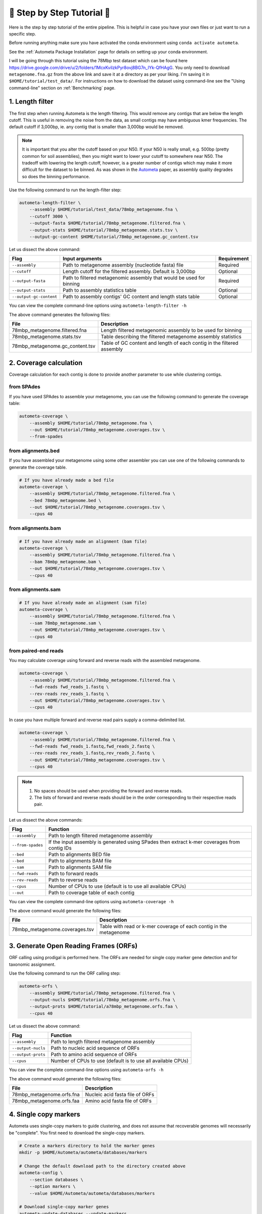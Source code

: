 .. _step-by-step-tutorial:

===========================
📓 Step by Step Tutorial 📓
===========================

Here is the step by step tutorial of the entire pipeline. This is helpful in case you have your own files or just want to run a specific step.

Before running anything make sure you have activated the conda environment using
``conda activate autometa``.

See the :ref:`Autometa Package Installation` page for details on setting up your conda environment.

I will be going through this tutorial using the 78Mbp test dataset which can be found here `<https://drive.google.com/drive/u/2/folders/1McxKviIzkPyr8ovj8BG7n_IYk-QfHAgG>`_.
You only need to download ``metagenome.fna.gz`` from the above link and save it at a directory as per your liking. I'm saving it in ``$HOME/tutorial/test_data/``.
For instructions on how to download the dataset using command-line see the "Using command-line" section on :ref:`Benchmarking` page.

1. Length filter
----------------

The first step when running Autometa is the length filtering. This would remove any contigs that are below the length cutoff. This is useful in removing the noise from the data,
as small contigs may have ambiguous kmer frequencies. The default cutoff if 3,000bp, ie. any contig that is smaller than 3,000bp would be removed.

.. note::
    It is important that you alter the cutoff based on your N50. If your N50 is really small, e.g. 500bp (pretty common for soil assemblies),
    then you might want to lower your cutoff to somewhere near N50. The tradeoff with lowering the length cutoff, however, is a greater number of
    contigs which may make it more difficult for the dataset to be binned. As was shown in the `Autometa <https://academic.oup.com/nar/article/47/10/e57/5369936>`_ paper,
    as assembly quality degrades so does the binning performance.

Use the following command to run the length-filter step:

.. code-block:: bash

    autometa-length-filter \
        --assembly $HOME/tutorial/test_data/78mbp_metagenome.fna \
        --cutoff 3000 \
        --output-fasta $HOME/tutorial/78mbp_metagenome.filtered.fna \
        --output-stats $HOME/tutorial/78mbp_metagenome.stats.tsv \
        --output-gc-content $HOME/tutorial/78mbp_metagenome.gc_content.tsv

Let us dissect the above command:

+-------------------------+----------------------------------------------------------------------+-------------+
| Flag                    |                            Input arguments                           | Requirement |
+=========================+======================================================================+=============+
| ``--assembly``          | Path to metagenome assembly (nucleotide fasta) file                  | Required    |
+-------------------------+----------------------------------------------------------------------+-------------+
| ``--cutoff``            | Length cutoff for the filtered assembly. Default is 3,000bp          | Optional    |
+-------------------------+----------------------------------------------------------------------+-------------+
| ``--output-fasta``      | Path to filtered metagenomic assembly that would be used for binning | Required    |
+-------------------------+----------------------------------------------------------------------+-------------+
| ``--output-stats``      | Path to assembly statistics table                                    | Optional    |
+-------------------------+----------------------------------------------------------------------+-------------+
| ``--output-gc-content`` | Path to assembly contigs' GC content and length stats table          | Optional    |
+-------------------------+----------------------------------------------------------------------+-------------+

You can view the complete command-line options using ``autometa-length-filter -h``

The above command generates the following files:

+---------------------------------+------------------------------------------------------------------------+
| File                            | Description                                                            |
+=================================+========================================================================+
| 78mbp_metagenome.filtered.fna   | Length filtered metagenomic assembly to be used for binning            |
+---------------------------------+------------------------------------------------------------------------+
| 78mbp_metagenome.stats.tsv      | Table describing the filtered metagenome assembly statistics           |
+---------------------------------+------------------------------------------------------------------------+
| 78mbp_metagenome.gc_content.tsv | Table of GC content and length of each contig in the filtered assembly |
+---------------------------------+------------------------------------------------------------------------+

.. _coverage-calculation:

2. Coverage calculation
-----------------------

Coverage calculation for each contig is done to provide another parameter to use while clustering contigs.

from SPAdes
^^^^^^^^^^^

If you have used SPAdes to assemble your metagenome, you can use the following command to generate the coverage table:

.. code-block:: bash

    autometa-coverage \
        --assembly $HOME/tutorial/78mbp_metagenome.fna \
        --out $HOME/tutorial/78mbp_metagenome.coverages.tsv \
        --from-spades

from alignments.bed
^^^^^^^^^^^^^^^^^^^

If you have assembled your metagenome using some other assembler you can use one of the following commands to generate the coverage table.

.. code-block:: bash

    # If you have already made a bed file
    autometa-coverage \
        --assembly $HOME/tutorial/78mbp_metagenome.filtered.fna \
        --bed 78mbp_metagenome.bed \
        --out $HOME/tutorial/78mbp_metagenome.coverages.tsv \
        --cpus 40

from alignments.bam
^^^^^^^^^^^^^^^^^^^

.. code-block:: bash

    # If you have already made an alignment (bam file)
    autometa-coverage \
        --assembly $HOME/tutorial/78mbp_metagenome.filtered.fna \
        --bam 78mbp_metagenome.bam \
        --out $HOME/tutorial/78mbp_metagenome.coverages.tsv \
        --cpus 40

from alignments.sam
^^^^^^^^^^^^^^^^^^^

.. code-block:: bash

    # If you have already made an alignment (sam file)
    autometa-coverage \
        --assembly $HOME/tutorial/78mbp_metagenome.filtered.fna \
        --sam 78mbp_metagenome.sam \
        --out $HOME/tutorial/78mbp_metagenome.coverages.tsv \
        --cpus 40

from paired-end reads
^^^^^^^^^^^^^^^^^^^^^

You may calculate coverage using forward and reverse reads with the assembled metagenome.

.. code-block:: bash

    autometa-coverage \
        --assembly $HOME/tutorial/78mbp_metagenome.filtered.fna \
        --fwd-reads fwd_reads_1.fastq \
        --rev-reads rev_reads_1.fastq \
        --out $HOME/tutorial/78mbp_metagenome.coverages.tsv \
        --cpus 40

In case you have multiple forward and reverse read pairs supply a comma-delimited list.

.. code-block:: bash

    autometa-coverage \
        --assembly $HOME/tutorial/78mbp_metagenome.filtered.fna \
        --fwd-reads fwd_reads_1.fastq,fwd_reads_2.fastq \
        --rev-reads rev_reads_1.fastq,rev_reads_2.fastq \
        --out $HOME/tutorial/78mbp_metagenome.coverages.tsv \
        --cpus 40

.. note::

    1. No spaces should be used when providing the forward and reverse reads.
    2. The lists of forward and reverse reads should be in the order corresponding to their respective reads pair.

Let us dissect the above commands:

+-------------------+----------------------------------------------------------------------------------------------+
| Flag              | Function                                                                                     |
+===================+==============================================================================================+
| ``--assembly``    | Path to length filtered metagenome assembly                                                  |
+-------------------+----------------------------------------------------------------------------------------------+
| ``--from-spades`` | If the input assembly is generated using SPades then extract k-mer coverages from contig IDs |
+-------------------+----------------------------------------------------------------------------------------------+
| ``--bed``         | Path to alignments BED file                                                                  |
+-------------------+----------------------------------------------------------------------------------------------+
| ``--bed``         | Path to alignments BAM file                                                                  |
+-------------------+----------------------------------------------------------------------------------------------+
| ``--sam``         | Path to alignments SAM file                                                                  |
+-------------------+----------------------------------------------------------------------------------------------+
| ``--fwd-reads``   | Path to forward reads                                                                        |
+-------------------+----------------------------------------------------------------------------------------------+
| ``--rev-reads``   | Path to reverse reads                                                                        |
+-------------------+----------------------------------------------------------------------------------------------+
| ``--cpus``        | Number of CPUs to use (default is to use all available CPUs)                                 |
+-------------------+----------------------------------------------------------------------------------------------+
| ``--out``         | Path to coverage table of each contig                                                        |
+-------------------+----------------------------------------------------------------------------------------------+

You can view the complete command-line options using ``autometa-coverage -h``

The above command would generate the following files:

+--------------------------------+--------------------------------------------------------------------+
| File                           | Description                                                        |
+================================+====================================================================+
| 78mbp_metagenome.coverages.tsv | Table with read or k-mer coverage of each contig in the metagenome |
+--------------------------------+--------------------------------------------------------------------+

3. Generate Open Reading Frames (ORFs)
--------------------------------------

ORF calling using prodigal is performed here. The ORFs are needed for single copy marker gene detection and for taxonomic assignment.

Use the following command to run the ORF calling step:

.. code-block:: bash

    autometa-orfs \
        --assembly $HOME/tutorial/78mbp_metagenome.filtered.fna \
        --output-nucls $HOME/tutorial/78mbp_metagenome.orfs.fna \
        --output-prots $HOME/tutorial/a78mbp_metagenome.orfs.faa \
        --cpus 40

Let us dissect the above command:

+--------------------+--------------------------------------------------------------+
| Flag               | Function                                                     |
+====================+==============================================================+
| ``--assembly``     | Path to length filtered metagenome assembly                  |
+--------------------+--------------------------------------------------------------+
| ``--output-nucls`` | Path to nucleic acid sequence of ORFs                        |
+--------------------+--------------------------------------------------------------+
| ``--output-prots`` | Path to amino acid sequence of ORFs                          |
+--------------------+--------------------------------------------------------------+
| ``--cpus``         | Number of CPUs to use (default is to use all available CPUs) |
+--------------------+--------------------------------------------------------------+

You can view the complete command-line options using ``autometa-orfs -h``

The above command would generate the following files:

+---------------------------+---------------------------------+
| File                      | Description                     |
+===========================+=================================+
| 78mbp_metagenome.orfs.fna | Nucleic acid fasta file of ORFs |
+---------------------------+---------------------------------+
| 78mbp_metagenome.orfs.faa | Amino acid fasta file of ORFs   |
+---------------------------+---------------------------------+

4. Single copy markers
----------------------

Autometa uses single-copy markers to guide clustering, and does not assume that recoverable genomes will necessarily be "complete". You first need to download the single-copy markers.

.. code-block:: bash

    # Create a markers directory to hold the marker genes
    mkdir -p $HOME/Autometa/autometa/databases/markers

    # Change the default download path to the directory created above
    autometa-config \
        --section databases \
        --option markers \
        --value $HOME/Autometa/autometa/databases/markers

    # Download single-copy marker genes
    autometa-update-databases --update-markers

    # hmmpress the marker genes
    hmmpress -f $HOME/Autometa/autometa/databases/markers/bacteria.single_copy.hmm
    hmmpress -f $HOME/Autometa/autometa/databases/markers/archaea.single_copy.hmm

Use the following command to annotate contigs containing single-copy marker genes:

.. code-block:: bash

    autometa-markers \
        --orfs $HOME/tutorial/78mbp_metagenome.orfs.faa \
        --kingdom bacteria \
        --hmmscan $HOME/tutorial/78mbp_metagenome.hmmscan.tsv \
        --out $HOME/tutorial/78mbp_metagenome.markers.tsv \
        --parallel \
        --cpus 4 \
        --seed 42

Let us dissect the above command:

+----------------+-----------------------------------------------------------------------------------------------+-------------+
| Flag           | Function                                                                                      | Requirement |
+================+===============================================================================================+=============+
| ``--orfs``     | Path to fasta file containing amino acid sequences of ORFS                                    | Required    |
+----------------+-----------------------------------------------------------------------------------------------+-------------+
| ``--kingdom``  | Kingdom to search for markers. Choices bacteria (default) and archaea                         | Optional    |
+----------------+-----------------------------------------------------------------------------------------------+-------------+
| ``--hmmscan``  | Path to hmmscan output table containing the respective kingdom single-copy marker annotations | Required    |
+----------------+-----------------------------------------------------------------------------------------------+-------------+
| ``--out``      | Path to write filtered annotated markers corresponding to kingdom                             | Required    |
+----------------+-----------------------------------------------------------------------------------------------+-------------+
| ``--parallel`` | Use hmmscan parallel option (default: False)                                                  | Optional    |
+----------------+-----------------------------------------------------------------------------------------------+-------------+
| ``--cpus``     | Number of CPUs to use (default is to use all available CPUs)                                  | Optional    |
+----------------+-----------------------------------------------------------------------------------------------+-------------+
| ``--seed``     | Seed to set random state for hmmscan. (default: 42)                                           | Optional    |
+----------------+-----------------------------------------------------------------------------------------------+-------------+

You can view the complete command-line options using ``autometa-markers -h``

The above command would generate the following files:

+------------------------------+---------------------------------------------------------------------------------------+
| File                         | Description                                                                           |
+==============================+=======================================================================================+
| 78mbp_metagenome.hmmscan.tsv | hmmscan output table containing the respective kingdom single-copy marker annotations |
+------------------------------+---------------------------------------------------------------------------------------+
| 78mbp_metagenome.markers.tsv | Annotated marker table corresponding to the particular kingdom                        |
+------------------------------+---------------------------------------------------------------------------------------+

5. Taxonomy assignment
----------------------

5.1 BLASTP
^^^^^^^^^^

Autometa assigns a taxonomic rank to each contig and then takes only the contig belonging to the specified kingdom (either bacteria or archaea) for binning.
We found that in host-associated metagenomes, this step vastly improves the binning performance of Autometa (and other pipelines) because less eukaryotic
or viral contigs will be placed into bacterial bins.

The first step for contig taxonomy assignment is a local alignment search of the ORFs against a reference database. This can be accelerated using `diamond <https://github.com/bbuchfink/diamond>`_.

Create a diamond formatted database of the TAXA_DB non-redundant (nr.gz) protein database.

.. code-block:: bash

    diamond makedb \
        --in $HOME/Autometa/autometa/databases/ncbi/nr.gz \
        --db $HOME/Autometa/autometa/databases/ncbi/nr \
        --threads 40

Breaking down the above command:

+------+--------------------------------------+
| Flag | Function                             |
+======+======================================+
| --in | Path to nr database                  |
+------+--------------------------------------+
| --db | Path to diamond formated nr database |
+------+--------------------------------------+
| -p   | Number of processors to use          |
+------+--------------------------------------+

.. note::

    ``diamond makedb`` will append ``.dmnd`` to the provided path of ``--db``.

    i.e. ``--db /path/to/nr`` will become ``/path/to/nr.dmnd``

Run diamond blastp using the following command:

.. code-block:: bash

    diamond blastp \
        --query $HOME/tutorial/78mbp_metagenome.orfs.faa \
        --db $HOME/Autometa/autometa/databases/ncbi/nr.dmnd \
        --evalue 1e-5 \
        --max-target-seqs 200 \
        --threads 40 \
        --outfmt 6 \
        --out $HOME/tutorial/78mbp_metagenome.blastp.tsv

Breaking down the above command:

+-------------------+-----------------------------------------------------------------------+
| Flag              | Function                                                              |
+===================+=======================================================================+
| --query           | Path to query sequence. Here, amino acid sequence of ORFs             |
+-------------------+-----------------------------------------------------------------------+
| --db              | Path to diamond formatted nr database                                 |
+-------------------+-----------------------------------------------------------------------+
| --evalue          | Maximum expected value to report an alignment                         |
+-------------------+-----------------------------------------------------------------------+
| --max-target-seqs | Maximum number of target sequences per query to report alignments for |
+-------------------+-----------------------------------------------------------------------+
| --threads         | Number of processors to use                                           |
+-------------------+-----------------------------------------------------------------------+
| --outfmt          | Output format of BLASTP results                                       |
+-------------------+-----------------------------------------------------------------------+
| --out             | Path to BLASTP results                                                |
+-------------------+-----------------------------------------------------------------------+

To see the complete list of acceptable output formats see Diamond `GitHub Wiki <https://github.com/bbuchfink/diamond/wiki/3.-Command-line-options#output-options>`__. A complete list of all command-line options for Diamond can be found on its `GitHub Wiki <https://github.com/bbuchfink/diamond/wiki/3.-Command-line-options>`__.

.. caution::

    Autometa only parses output format 6 provided above as: ``--outfmt 6``

The above command would generate the blastP table (``78mbp_metagenome.blastp.tsv``) in output format 6

5.2 Lowest Common Ancestor (LCA)
^^^^^^^^^^^^^^^^^^^^^^^^^^^^^^^^

The second step in taxon assignment is determining each ORF's lowest common ancestor (LCA).
This step uses the blastp results generated in the previous step to generate a table having the LCA of each ORF. As a default only
the blastp hits (subject accessions) which are within 10% of the top bitscore are used. These subject accessions are translated to
their respective taxids (``prot.accession2taxid.gz``) to be looked up in TAXA_DB's taxonomy database (``nodes.dmp``). Each ORFs' list of taxids
are then reduced to its lowest common ancestor via a range minimum query.

.. note::

    For more details on the range minimum query algorithm, see `the closed issue (#170) on Github <https://github.com/KwanLab/Autometa/issues/170>`_
    and a `walkthrough on topcoder <https://www.topcoder.com/thrive/articles/Range%20Minimum%20Query%20and%20Lowest%20Common%20Ancestor>`_



Use the following command to get the LCA of each ORF:

.. code-block:: bash

    autometa-taxonomy-lca \
        --blast $HOME/tutorial/78mbp_metagenome.blastp.tsv \
        --dbdir $HOME/Autometa/autometa/databases/ncbi/ \
        --lca-output $HOME/tutorial/78mbp_metagenome.lca.tsv \
        --sseqid2taxid-output $HOME/tutorial/78mbp_metagenome.lca.sseqid2taxid.tsv \
        --lca-error-taxids $HOME/tutorial/78mbp_metagenome.lca.errorTaxids.tsv

Let us dissect the above command:

+---------------------------+-------------------------------------------------------------------------------------------+----------------+
| Parameter                 | Function                                                                                  | Required (Y/N) |
+===========================+===========================================================================================+================+
| ``--blast``               | Path to diamond blastp output                                                             | Y              |
+---------------------------+-------------------------------------------------------------------------------------------+----------------+
| ``--dbdir``               | Path to TAXA_DB databases directory                                                          | Y              |
+---------------------------+-------------------------------------------------------------------------------------------+----------------+
| ``--lca-output``          | Path to write lca output                                                                  | Y              |
+---------------------------+-------------------------------------------------------------------------------------------+----------------+
| ``--sseqid2taxid-output`` | Path to write qseqids sseqids to taxids translations table                                | N              |
+---------------------------+-------------------------------------------------------------------------------------------+----------------+
| ``--lca-error-taxids``    | Path to write table of blast table qseqids that were assigned root due to a missing taxid | N              |
+---------------------------+-------------------------------------------------------------------------------------------+----------------+

You can view the complete command-line options using ``autometa-taxonomy-lca -h``

The above command would generate a table (``78mbp_metagenome.lca.tsv``) having the name, rank and taxid of the LCA for each ORF.

5.3 Majority vote
^^^^^^^^^^^^^^^^^

The next step in taxon assignment is doing a modified majority vote to decide the taxonomy of each contig. This was developed to help minimize the effect of horizontal gene transfer (HGT). Briefly, the voting system helps assign the correct taxonomy to the contig from its component ORF classification. Even with highly divergent ORFs this allows for accurate kingdom level classification, enabling us to remove any eukaryotic contaminants or host DNA.

You can run the majority vote step using the following command:

.. code-block:: bash

    autometa-taxonomy-majority-vote \
        --lca $HOME/tutorial/78mbp_metagenome.lca.tsv \
        --output $HOME/tutorial/78mbp_metagenome.votes.tsv \
        --dbdir $HOME/Autometa/autometa/databases/ncbi/

Let us dissect the above command:

+----------+-----------------------------------+
| Flag     | Function                          |
+==========+===================================+
| --lca    | Path to LCA table                 |
+----------+-----------------------------------+
| --output | Path to write majority vote table |
+----------+-----------------------------------+
| --dbdir  | Path to ncbi database directory   |
+----------+-----------------------------------+

You can view the complete command-line options using ``autometa-taxonomy-majority-vote -h``

The above command would generate a table (``78mbp_metagenome.votes.tsv``) having the taxid of each contig identified as per majority vote.

5.4 Split kingdoms
^^^^^^^^^^^^^^^^^^

In this final step of taxon assignment we use the voted taxid of each contig to split the contigs into different kingdoms and write them as per the provided canonical rank.

.. code-block:: bash

    autometa-taxonomy \
        --votes $HOME/tutorial/78mbp_metagenome.votes.tsv \
        --output $HOME/tutorial/ \
        --assembly $HOME/tutorial/78mbp_metagenome.filtered.fna \
        --prefix 78mbp_metagenome \
        --split-rank-and-write superkingdom \
        --ncbi $HOME/Autometa/autometa/databases/ncbi/

Let us dissect the above command:

+----------------------------+--------------------------------------------------------------------------------+-------------+
| Flag                       | Function                                                                       | Requirement |
+============================+================================================================================+=============+
| ``--votes``                | Path to voted taxids table                                                     | Required    |
+----------------------------+--------------------------------------------------------------------------------+-------------+
| ``--output``               | Directory to output fasta files of split canonical ranks and taxonomy.tsv      | Required    |
+----------------------------+--------------------------------------------------------------------------------+-------------+
| ``--assembly``             | Path to filtered metagenome assembly                                           | Required    |
+----------------------------+--------------------------------------------------------------------------------+-------------+
| ``--prefix``               | prefix to use for each file written                                            | Optional    |
+----------------------------+--------------------------------------------------------------------------------+-------------+
| ``--split-rank-and-write`` | Split contigs by provided canonical-rank column then write to output directory | Optional    |
+----------------------------+--------------------------------------------------------------------------------+-------------+
| ``--ncbi``                 | Path to ncbi database directory                                                | Optional    |
+----------------------------+--------------------------------------------------------------------------------+-------------+

Other options available for ``--split-rank-and-write`` are ``phylum``, ``class``, ``order``, ``family``, ``genus`` and ``species``

If ``--split-rank-and-write`` is specified then it will split contigs by provided canonical-rank column then write a file corresponding that rank. Eg. Bacteria.fasta, Archaea.fasta, etc for ``superkingdom``.

You can view the complete command-line options using ``autometa-taxonomy -h``

+-----------------------------------+------------------------------------------------------------------------------------------+
| File                              | Description                                                                              |
+===================================+==========================================================================================+
| 78mbp_metagenome.taxonomy.tsv     | Table with taxonomic classification of each contig                                       |
+-----------------------------------+------------------------------------------------------------------------------------------+
| 78mbp_metagenome.bacteria.fna     | Fasta file having the nucleic acid sequence of all bacterial contigs                     |
+-----------------------------------+------------------------------------------------------------------------------------------+
| 78mbp_metagenome.unclassified.fna | Fasta file having the nucleic acid sequence of all contigs unclassified at kingdom level |
+-----------------------------------+------------------------------------------------------------------------------------------+

In my case there are no non-bacterial contigs. For other datasets, ``autometa-taxonomy`` may produce other fasta files, for example Eukaryota.fasta and Viruses.fasta.

6. K-mer counting
-----------------

A k-mer (`ref <https://bioinfologics.github.io/post/2018/09/17/k-mer-counting-part-i-introduction/>`_) is just a sequence of k characters in a string (or nucleotides in a DNA sequence). It is known that contigs that belong to the same genome have similar k-mer composition (`ref1 <https://sfamjournals.onlinelibrary.wiley.com/doi/full/10.1111/j.1462-2920.2004.00624.x?sid=nlm%3Apubmed>`_ and `ref2 <https://genomebiology.biomedcentral.com/articles/10.1186/gb-2009-10-8-r85>`_) . Here, we compute k-mer frequencies of only the bacterial contigs.

This step does the following:

#. Create a k-mer count matrix of :math:`k^4/2` dimensions using the specified k-mer length
#. Normalization of the k-mer count matrix to a normalized k-mer frequency matrix
#. Reduce the dimensions of k-mer frequencies using principal component analysis (PCA).
#. Embed the PCA dimensions into two dimensions to allow the ease of visualization and manual binning of the contigs (see `ViZBin <https://microbiomejournal.biomedcentral.com/articles/10.1186/s40168-014-0066-1>`_ paper).

Use the following command to run the k-mer counting step:

.. code-block:: bash

    autometa-kmers \
        --fasta $HOME/tutorial/78mbp_metagenome.bacteria.fna \
        --kmers $HOME/tutorial/78mbp_metagenome.bacteria.kmers.tsv \
        --size 5 \
        --norm-method am_clr \
        --norm-output $HOME/tutorial/78mbp_metagenome.bacteria.kmers.normalized.tsv \
        --pca-dimensions 50 \
        --embedding-method bhsne \
        --embedding-output $HOME/tutorial/78mbp_metagenome.bacteria.kmers.embedded.tsv \
        --cpus 40 \
        --seed 42

Let us dissect the above command:

+------------------------+--------------------------------------------------------------------------------------------------------------------------+-------------+
| Flag                   | Input arguments                                                                                                          | Requirement |
+========================+==========================================================================================================================+=============+
| ``--fasta``            | Path to length filtered metagenome assembly                                                                              | Required    |
+------------------------+--------------------------------------------------------------------------------------------------------------------------+-------------+
| ``--kmers``            | Path to k-mer frequency table                                                                                            | Required    |
+------------------------+--------------------------------------------------------------------------------------------------------------------------+-------------+
| ``--size``             | k-mer size in bp (default 5bp)                                                                                           | Optional    |
+------------------------+--------------------------------------------------------------------------------------------------------------------------+-------------+
| ``--norm-output``      | Path to normalized k-mer table                                                                                           | Required    |
+------------------------+--------------------------------------------------------------------------------------------------------------------------+-------------+
| ``--norm-method``      | Normalization method to transform kmer counts prior to PCA and embedding (default am_clr). Choices : ilr, clr and am_clr | Optional    |
+------------------------+--------------------------------------------------------------------------------------------------------------------------+-------------+
| ``--pca-dimensions``   | Number of dimensions to reduce to PCA feature space after normalization and prior to embedding (default: 50)             | Optional    |
+------------------------+--------------------------------------------------------------------------------------------------------------------------+-------------+
| ``--embedding-output`` | Path to embedded k-mer table                                                                                             | Required    |
+------------------------+--------------------------------------------------------------------------------------------------------------------------+-------------+
| ``--embedding-method`` | Embedding method to reduce the k-mer frequencies. Choices: sksne, bhsne (default), umap, densmap and trimap.             | Optional    |
+------------------------+--------------------------------------------------------------------------------------------------------------------------+-------------+
| ``--cpus``             | Number of CPUs to use (default is to use all available CPUs)                                                             | Optional    |
+------------------------+--------------------------------------------------------------------------------------------------------------------------+-------------+
| ``--seed``             | Set random seed for dimension reduction determinism (default 42). Useful in replicating the results                      | Optional    |
+------------------------+--------------------------------------------------------------------------------------------------------------------------+-------------+

You can view the complete command-line options using ``autometa-kmers -h``

The above command generates the following files:

+---------------------------------------+--------------------------------------------------------+
| File                                  | Description                                            |
+=======================================+========================================================+
| 78mbp_metagenome.kmers.tsv            | Table with raw k-mer counts of each contig             |
+---------------------------------------+--------------------------------------------------------+
| 78mbp_metagenome.kmers.normalized.tsv | Table with normalized k-mer frequencies of each contig |
+---------------------------------------+--------------------------------------------------------+
| 78mbp_metagenome.kmers.embedded.tsv   | Table with embedded k-mer frequencies of each contig   |
+---------------------------------------+--------------------------------------------------------+

.. _advanced-usage-kmers:

Advanced Usage
^^^^^^^^^^^^^^

In the command used above k-mer normalization is being done using Autometa's implementation of
the center log-ratio transform (am_clr). Other available normalization methods are isometric
log-ratio transform (ilr, scikit-bio implementation) and center log-ratio transform (clr, scikit-bio implementation).
Normalization method can be altered using the ``--norm-method`` flag.

In the above command k-mer embedding is being done using Barnes-Hut t-distributed Stochastic Neighbor Embedding (BH-tSNE).
Other embedding methods that are available are Uniform Manifold Approximation and Projection (UMAP), densMAP (a density-preserving tool based
on UMAP) and TriMap, a method that uses triplet constraints to form a low-dimensional embedding of a set of points.
Two implementations of BH-tSNE are available, ``bhsne`` and ``sksne`` corresponding to the tsne and scikit-learn libraries, respectively.
Embedding method can be altered using the ``--embedding-method`` flag.

Autometa uses a k-mer size of 5 and then embeds the resulting k-mer frequency table
into 50 PCA dimensions which are then reduced to two dimentions. k-mer size can be
altered using the ``--size`` flag, number of dimensions to reduce to PCA feature
space after normalization and prior to embedding can be altered using the ``--pca-dimensions``
flag and the number of dimensions of which to reduce k-mer frequencies can be altered using the ``--embedding-dimensions`` flag.

.. note::

    1. Even though ``bhsne`` and ``sksne`` are the same embedding method (but different implementations)
    they appear to give very different results. We recommend using the former.

    2. Providing a ``0`` to ``--pca-dimensions`` will skip the PCA step.

7. Binning
-----------

This is the step where contigs are binned into genomes via clustering.
Autometa assesses genome bins by examining their completeness, purity,
GC content std.dev. and coverage std.dev. A taxonomy table may also be used
to selectively iterate through contigs based on their profiled taxon.

This step does the following:

#. Optionally iterate through contigs based on taxonomy
#. Bin contigs based on embedded k-mer coordinates and coverage
#. Accept genome bins that pass the following metrics:
    #. Above completeness threshold (``default=20.0``)
    #. Above purity threshold (``default=95.0``)
    #. Below GC content standard deviation threshold (``default=5.0``)
    #. Below coverage standard deviation threshold (``default=25.0``)
#. Unbinned contigs will be re-binned until no more acceptable genome bins are yielded

If you include a taxonomy table Autometa will attempt to further partition the data based
on ascending taxonomic specificity (i.e. in the order superkingdom, phylum, class, order,
family, genus, species) when binning unclustered contigs from a previous attempt. We found
that this is mainly useful if you have a highly complex metagenome (lots of species), or
you have several related species at similar coverage level.

Use the following command to perform binning:

.. code-block:: bash

    autometa-binning \
        --kmers $HOME/tutorial/78mbp_metagenome.bacteria.kmers.embedded.tsv \
        --coverages $HOME/tutorial/78mbp_metagenome.coverages.tsv \
        --gc-content $HOME/tutorial/78mbp_metagenome.gc_content.tsv \
        --markers $HOME/tutorial/78mbp_metagenome.markers.tsv \
        --clustering-method dbscan \
        --completeness 20 \
        --purity 90 \
        --cov-stddev-limit 25 \
        --gc-stddev-limit 5 \
        --taxonomy $HOME/tutorial/78mbp_metagenome.taxonomy.tsv \
        --output-binning $HOME/tutorial/78mbp_metagenome.binning.tsv \
        --output-main $HOME/tutorial/78mbp_metagenome.main.tsv \
        --starting-rank superkingdom \
        --rank-filter superkingdom
        --rank-name-filter bacteria

Let us dissect the above command:

+-------------------------+-----------------------------------------------------------------------------------------+-------------+
| Flag                    | Function                                                                                | Requirement |
+=========================+=========================================================================================+=============+
| ``--kmers``             | Path to embedded k-mer frequencies table                                                | Required    |
+-------------------------+-----------------------------------------------------------------------------------------+-------------+
| ``--coverages``         | Path to metagenome coverages table                                                      | Required    |
+-------------------------+-----------------------------------------------------------------------------------------+-------------+
| ``--gc-content``        | Path to metagenome GC contents table                                                    | Required    |
+-------------------------+-----------------------------------------------------------------------------------------+-------------+
| ``--markers``           | Path to Autometa annotated markers table                                                | Required    |
+-------------------------+-----------------------------------------------------------------------------------------+-------------+
| ``--output-binning``    | Path to write Autometa binning results                                                  | Required    |
+-------------------------+-----------------------------------------------------------------------------------------+-------------+
| ``--output-main``       | Path to write Autometa main table                                                       | Required    |
+-------------------------+-----------------------------------------------------------------------------------------+-------------+
| ``--clustering-method`` | Clustering algorithm to use for recursive binning. Choices dbscan (default) and hdbscan | Optional    |
+-------------------------+-----------------------------------------------------------------------------------------+-------------+
| ``--completeness``      | completeness cutoff to retain cluster (default 20)                                      | Optional    |
+-------------------------+-----------------------------------------------------------------------------------------+-------------+
| ``--purity``            | purity cutoff to retain cluster (default 95)                                            | Optional    |
+-------------------------+-----------------------------------------------------------------------------------------+-------------+
| ``--cov-stddev-limit``  | coverage standard deviation limit to retain cluster (default 25)                        | Optional    |
+-------------------------+-----------------------------------------------------------------------------------------+-------------+
| ``--gc-stddev-limit``   | GC content standard deviation limit to retain cluster (default 5)                       | Optional    |
+-------------------------+-----------------------------------------------------------------------------------------+-------------+
| ``--taxonomy``          | Path to Autometa assigned taxonomies table                                              | Required    |
+-------------------------+-----------------------------------------------------------------------------------------+-------------+
| ``--starting-rank``     | Canonical rank at which to begin subsetting taxonomy (default: superkingdom)            | Optional    |
+-------------------------+-----------------------------------------------------------------------------------------+-------------+
| ``--domain``            | Kingdom to consider. Choices bacteria (default) and archaea                             | Optional    |
+-------------------------+-----------------------------------------------------------------------------------------+-------------+

You can view the complete command-line options using ``autometa-binning -h``

The above command generates the following files:

#. ``78mbp_metagenome.binning.tsv`` contains the final binning results along with a few more metrics regarding each genome bin.
#. ``78mbp_metagenome.main.tsv`` which contains the feature table that was utilized during the genome binning process as well as the corresponding output predictions.

The following table describes each column for the resulting binning outputs. We'll start with the columns present in ``78mbp_metagenome.binning.tsv``
then describe the additional columns that are present in ``78mbp_metagenome.main.tsv``.

+-------------------+------------------------------------------------------------------------------------------------------------------------+
| Column            | Description                                                                                                            |
+===================+========================================================================================================================+
| Contig            | Name of the contig in the input fasta file                                                                             |
+-------------------+------------------------------------------------------------------------------------------------------------------------+
| Cluster           | Genome bin assigned by autometa to the contig                                                                          |
+-------------------+------------------------------------------------------------------------------------------------------------------------+
| Completeness      | Estimated completeness of the Genome bin, based on single-copy marker genes                                            |
+-------------------+------------------------------------------------------------------------------------------------------------------------+
| Purity            | Estimated purity of the Genome bin, based on the number of single-copy marker genes that are duplicated in the cluster |
+-------------------+------------------------------------------------------------------------------------------------------------------------+
| coverage_stddev   | Coverage standard deviation of the Genome bin                                                                          |
+-------------------+------------------------------------------------------------------------------------------------------------------------+
| gc_content_stddev | GC content standard deviation of the Genome bin                                                                        |
+-------------------+------------------------------------------------------------------------------------------------------------------------+

In addition to the above columns ``78mbp_metagenome.main.tsv`` file has the following additional columns:

+--------------+-------------------------------------------------+
| Column       | Description                                     |
+==============+=================================================+
| Coverage     | Estimated coverage of the contig                |
+--------------+-------------------------------------------------+
| gc_content   | Estimated GC content of the contig              |
+--------------+-------------------------------------------------+
| length       | Estimated length of the contig                  |
+--------------+-------------------------------------------------+
| species      | Assigned taxonomic species for the contig       |
+--------------+-------------------------------------------------+
| genus        | Assigned taxonomic genus for the contig         |
+--------------+-------------------------------------------------+
| family       | Assigned taxonomic family for the contig        |
+--------------+-------------------------------------------------+
| order        | Assigned taxonomic order for the contig         |
+--------------+-------------------------------------------------+
| class        | Assigned taxonomic class for the contig         |
+--------------+-------------------------------------------------+
| phylum       | Assigned taxonomic phylum for the contig        |
+--------------+-------------------------------------------------+
| superkingdom | Assigned taxonomic superkingdom for the contig  |
+--------------+-------------------------------------------------+
| taxid        | Assigned TAXA_DB taxonomy ID number for the contig |
+--------------+-------------------------------------------------+
| x_1          | The first coordinate after dimension reduction  |
+--------------+-------------------------------------------------+
| x_2          | The second coordinate after dimension reduction |
+--------------+-------------------------------------------------+

You can attempt to improve your genome bins with an unclustered recruitment step which uses features from existing genome bins to recruit unbinned contigs.
Alternatively you can use these initial genome bin predictions and continue to the :ref:`Examining Results` section.

.. _advanced-usage-binning:

Advanced Usage
^^^^^^^^^^^^^^

.. code-block::

    Completeness = Number of single copy marker genes present just once / Total number of single copy marker genes

    Purity = Number of single copy marker genes present more than once / Total number of single copy marker genes

These are default parameters that autometa uses to accept clusters are 20% complete, 95% pure, below 25% coverage standard deviation
and below 5% GC content standard deviation. These parameters can be altered using the flags, ``--completeness``, ``--purity``, ``--cov-stddev-limit`` and ``--gc-stddev-limit``.

There are two binning algorithms to choose from Density-Based Spatial Clustering of Applications with Noise (`DBSCAN <https://scikit-learn.org/stable/modules/generated/sklearn.cluster.DBSCAN.html>`_)
and Hierarchical Density-Based Spatial Clustering of Applications with Noise (`HDBSCAN <https://hdbscan.readthedocs.io/en/latest/index.html>`_). The default is DBSCAN.

It is important to note that if recursively binning with taxonomy, only contigs at the specific taxonomic rank are analyzed and once the binning algorithm has moved on to the next rank, these
are not considered until they fall under another taxonomic rank under consideration. I.e. Iterate through phyla. Contig of one phylum is only considered for that phylum then not
for the rest of the phyla. If it is still unbinned at the Class rank, then it will be considered only during its respective Class's iteration. The canonical rank from which to start
binning can be changed using the ``--starting-rank`` flag. The default is ``superkingdom``.

8. Unclustered recruitment (Optional)
-------------------------------------

An unclustered recruitment step which uses features from existing genome bins is used to classify the unbinned contigs to the genome bins that were produced in the previous step.
This step is optional and the results should be verified before proceeding with these results.

.. note::

    The machine learning step has been observed to bin contigs that do not necessarily belong to the predicted genome. Careful inspection of coverage and taxonomy should be done before proceeding with these results.

Use the following command to run the unclustered recruitment step:

.. code-block:: bash

    autometa-unclustered-recruitment \
        --kmers $HOME/tutorial/78mbp_metagenome.bacteria.kmers.normalized.tsv \
        --coverage $HOME/tutorial/78mbp_metagenome.coverages.tsv \
        --binning $HOME/tutorial/78mbp_metagenome.binning.tsv \
        --markers $HOME/tutorial/78mbp_metagenome.markers.tsv \
        --taxonomy $HOME/tutorial/78mbp_metagenome.taxonomy.tsv \
        --output-binning $HOME/tutorial/78mbp_metagenome.recruitment.binning.tsv \
        --output-features $HOME/tutorial/78mbp_metagenome.recruitment.features.tsv \
        --output-main $HOME/tutorial/78mbp_metagenome.recruitment.main.tsv \
        --classifier decision_tree \
        --seed 42

Let us dissect the above command:

+-----------------------+-------------------------------------------------------------------------------------------------+----------------+
| Flag                  | Function                                                                                        | Required (Y/N) |
+=======================+=================================================================================================+================+
| ``--kmers``           | Path to normalized k-mer frequencies table                                                      |        Y       |
+-----------------------+-------------------------------------------------------------------------------------------------+----------------+
| ``--coverages``       | Path to metagenome coverages table                                                              |        Y       |
+-----------------------+-------------------------------------------------------------------------------------------------+----------------+
| ``--binning``         | Path to autometa binning output                                                                 |        Y       |
+-----------------------+-------------------------------------------------------------------------------------------------+----------------+
| ``--markers``         | Path to Autometa annotated markers table                                                        |        Y       |
+-----------------------+-------------------------------------------------------------------------------------------------+----------------+
| ``--output-binning``  | Path to write Autometa unclustered recruitment table                                            |        Y       |
+-----------------------+-------------------------------------------------------------------------------------------------+----------------+
| ``--taxonomy``        | Path to taxonomy table                                                                          |        N       |
+-----------------------+-------------------------------------------------------------------------------------------------+----------------+
| ``--output-features`` | Path to write Autometa main table used during/after unclustered recruitment                     |        N       |
+-----------------------+-------------------------------------------------------------------------------------------------+----------------+
| ``--output-main``     | Path to write Autometa main table used during/after unclustered recruitment                     |        N       |
+-----------------------+-------------------------------------------------------------------------------------------------+----------------+
| ``--classifier``      | classifier to use for recruitment of contigs. Choices decision_tree (default) and random_forest |        N       |
+-----------------------+-------------------------------------------------------------------------------------------------+----------------+
| ``--seed``            | Seed to use for RandomState when initializing classifiers (default: 42)                         |        N       |
+-----------------------+-------------------------------------------------------------------------------------------------+----------------+

You can view the complete command-line options using ``autometa-unclustered-recruitment -h``

The above command would generate ``78mbp_metagenome.recruitment.binning.tsv`` and ``78mbp_metagenome.recruitment.main.tsv``.

``78mbp_metagenome.recruitment.binning.tsv`` contains the final predictions of ``autometa-unclustered-recruitment``. ``78mbp_metagenome.recruitment.features.tsv``
is the feature table utilized during/after the unclustered recruitment algorithm. This represents unbinned contigs with their respective annotations and output predictions of their recruitment into a genome bin.
The taxonomic features have been encoded using “one-hot encoding” or a presence/absence matrix where each column is a canonical taxonomic rank and its respective value for each row represents its presence or absence.
Presence and absence are denoted with 1 and 0, respectively. Hence "one-hot" encoding being an encoding of presence and absence of the respective annotation type. In our case taxonomic designation.

The ``78mbp_metagenome.recruitment.binning.tsv`` file contains the following columns:

+-------------------+----------------------------------------------------------------------------------+
| Column            | Description                                                                      |
+===================+==================================================================================+
| contig            | Name of the contig in the input fasta file                                       |
+-------------------+----------------------------------------------------------------------------------+
| cluster           | Genome bin assigned by autometa to the contig                                    |
+-------------------+----------------------------------------------------------------------------------+
| recruited_cluster | Genome bin assigned by autometa to the contig after unclustered recruitment step |
+-------------------+----------------------------------------------------------------------------------+

.. _advanced-usage-unclustered-recruitment:

Advanced Usage
^^^^^^^^^^^^^^

The clustering method for the unclustered recruitment step can be performed either using a decision tree classifier (default) or using a random forst algorithm. The choice of method can be selected using the  ``--classifier`` flag.
